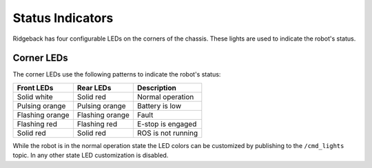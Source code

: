 Status Indicators
==================

Ridgeback has four configurable LEDs on the corners of the chassis. These lights are used to indicate the robot's status.

Corner LEDs
-------------

The corner LEDs use the following patterns to indicate the robot's status:

===============  ===============  ====================
Front LEDs       Rear LEDs        Description
===============  ===============  ====================
Solid white      Solid red        Normal operation
Pulsing orange   Pulsing orange   Battery is low
Flashing orange  Flashing orange  Fault
Flashing red     Flashing red     E-stop is engaged
Solid red        Solid red        ROS is not running
===============  ===============  ====================

While the robot is in the normal operation state the LED colors can be customized by publishing to the ``/cmd_lights``
topic.  In any other state LED customization is disabled.